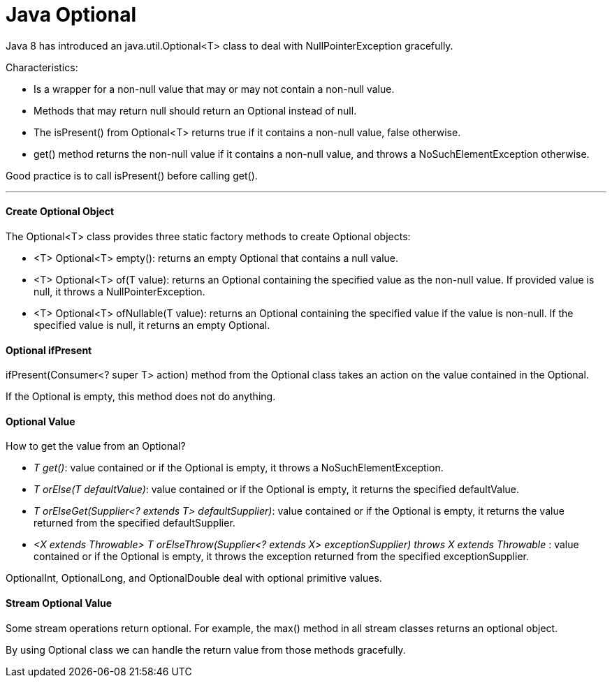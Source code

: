 = Java Optional

Java 8 has introduced an java.util.Optional<T> class to deal with NullPointerException gracefully.

Characteristics:

- Is a wrapper for a non-null value that may or may not contain a non-null value.
- Methods that may return null should return an Optional instead of null.
- The isPresent() from Optional<T> returns true if it contains a non-null value, false otherwise.
- get() method returns the non-null value if it contains a non-null value, and throws a NoSuchElementException otherwise.

Good practice is to call isPresent() before calling get().

'''

==== Create Optional Object
The Optional<T> class provides three static factory methods to create Optional objects:

- <T> Optional<T> empty(): returns an empty Optional that contains a null value.
- <T> Optional<T> of(T value): returns an Optional containing the specified value as the non-null value. If provided value is null, it throws a NullPointerException.
- <T> Optional<T> ofNullable(T value): returns an Optional containing the specified value if the value is non-null. If the specified value is null, it returns an empty Optional.

==== Optional ifPresent
ifPresent(Consumer<? super T> action) method from the Optional class takes an action on the value contained in the Optional.

If the Optional is empty, this method does not do anything.

==== Optional Value
How to get the value from an Optional?

- _T get()_: value contained or if the Optional is empty, it throws a NoSuchElementException.
- _T orElse(T defaultValue)_: value contained or if the Optional is empty, it returns the specified defaultValue.
- _T orElseGet(Supplier<? extends T> defaultSupplier)_: value contained or if the Optional is empty, it returns the value returned from the specified defaultSupplier.
- _<X extends Throwable> T orElseThrow(Supplier<? extends X> exceptionSupplier) throws X extends Throwable_ : value contained or if the Optional is empty, it throws the exception returned from the specified exceptionSupplier.

OptionalInt, OptionalLong, and OptionalDouble deal with optional primitive values.

==== Stream Optional Value
Some stream operations return optional. For example, the max() method in all stream classes returns an optional object.

By using Optional class we can handle the return value from those methods gracefully.
